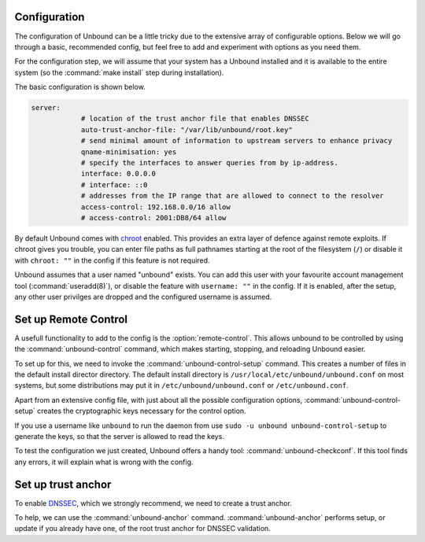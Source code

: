 Configuration
-------------

.. Minimal "sane" config:

.. * ACL
.. * unbound-control-setup
.. * unbound-anchor


The configuration of Unbound can be a little tricky due to the extensive array of configurable options. Below we will go through a basic, recommended config, but feel free to add and experiment with options as you need them.

For the configuration step, we will assume that your system has a Unbound installed and it is available to the entire system (so the :command:`make install` step during installation). 

The basic configuration is shown below. 

.. code:: bash

    server:
                # location of the trust anchor file that enables DNSSEC
                auto-trust-anchor-file: "/var/lib/unbound/root.key"
                # send minimal amount of information to upstream servers to enhance privacy
                qname-minimisation: yes
                # specify the interfaces to answer queries from by ip-address.
                interface: 0.0.0.0
                # interface: ::0
                # addresses from the IP range that are allowed to connect to the resolver
                access-control: 192.168.0.0/16 allow
                # access-control: 2001:DB8/64 allow

By default Unbound comes with `chroot <https://wiki.archlinux.org/title/chroot>`_ enabled. This provides an extra layer of defence against remote exploits. If chroot gives you trouble, you can enter file paths as full pathnames starting at the root of the filesystem (``/``) or disable it with ``chroot: ""`` in the config if this feature is not required.


.. FIGURE OUT AUTO-TRUST-ANCHOR


Unbound assumes that a user named "unbound" exists. You can add this user with your favourite account management tool (:command:`useradd(8)`), or disable the feature with ``username: ""`` in the config. If it is enabled, after the setup, any other user privilges are dropped and the configured username is assumed.

.. WHY IS THIS A THING? PLEASE EXPLAIN


    # if given, user privileges are dropped (after binding port),
    # and the given username is assumed. Default is user "unbound".
    # If you give "" no privileges are dropped.
    # username: "unbound"

Set up Remote Control
---------------------

A usefull functionality to add to the config is the :option:`remote-control`. This allows unbound to be controlled by using the :command:`unbound-control` command, which makes starting, stopping, and reloading Unbound easier.

.. code::bash

    remote-control:
                # enable remote-control
                control-enable: yes

To set up for this, we need to invoke the :command:`unbound-control-setup` command. This creates a number of files in the default install director directory. The default install directory is ``/usr/local/etc/unbound/unbound.conf`` on most systems, but some distributions may put it in ``/etc/unbound/unbound.conf`` or ``/etc/unbound.conf``.

Apart from an extensive config file, with just about all the possible configuration options, :command:`unbound-control-setup` creates the cryptographic keys necessary for the control option. 

.. code::bash

    sudo unbound-control-setup

If you use a username like ``unbound`` to run the daemon from use ``sudo -u unbound unbound-control-setup`` to generate the keys, so that the server is allowed to read the keys.

To test the configuration we just created, Unbound offers a handy tool: :command:`unbound-checkconf`. If this tool finds any errors, it will explain what is wrong with the config.


Set up trust anchor
-------------------

To enable `DNSSEC <https://en.wikipedia.org/wiki/Domain_Name_System_Security_Extensions>`_, which we strongly recommend, we need to create a trust anchor.

To help, we can use the :command:`unbound-anchor` command. :command:`unbound-anchor` performs  setup, or update if you already have one, of the root trust anchor for DNSSEC validation.




